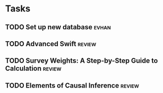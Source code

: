 * Tasks
** TODO Set up new database                                           :evhan:
** TODO Advanced Swift                                               :review:
** TODO Survey Weights: A Step-by-Step Guide to Calculation          :review:
** TODO Elements of Causal Inference                                 :review:
